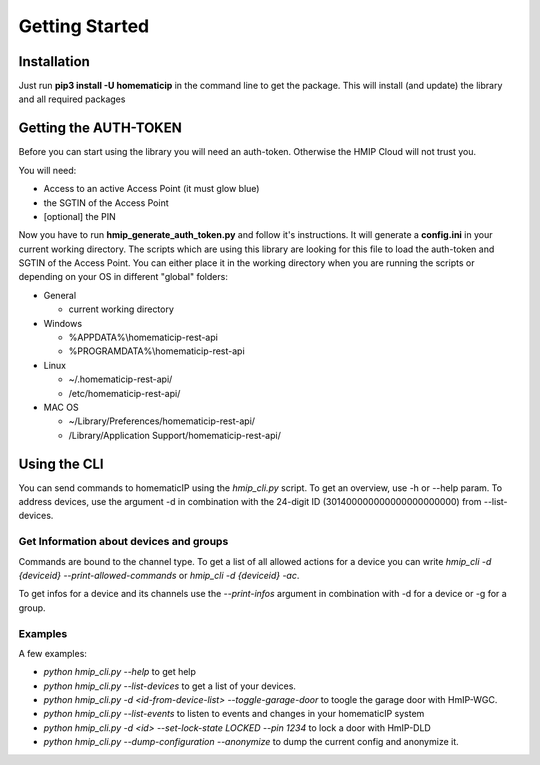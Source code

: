 Getting Started
***************

Installation
============

Just run **pip3 install -U homematicip** in the command line to get the package.
This will install (and update) the library and all required packages

Getting the AUTH-TOKEN
======================
Before you can start using the library you will need an auth-token. Otherwise the HMIP Cloud will not trust you.

You will need:

-  Access to an active Access Point (it must glow blue)
-  the SGTIN of the Access Point
-  [optional] the PIN

Now you have to run **hmip_generate_auth_token.py** and follow it's instructions.
It will generate a **config.ini** in your current working directory. The scripts which are using this library are looking
for this file to load the auth-token and SGTIN of the Access Point. You can either place it in the working directory when you are 
running the scripts or depending on your OS in different "global" folders:

-  General

   -  current working directory

-  Windows

   -  %APPDATA%\\homematicip-rest-api\
   -  %PROGRAMDATA%\\homematicip-rest-api\

-  Linux

   -  ~/.homematicip-rest-api/
   -  /etc/homematicip-rest-api/

-  MAC OS

   -  ~/Library/Preferences/homematicip-rest-api/
   -  /Library/Application Support/homematicip-rest-api/

Using the CLI
=============

You can send commands to homematicIP using the `hmip_cli.py` script. To get an overview, use -h or --help param. To address devices, use the argument -d in combination with the 24-digit ID (301400000000000000000000) from --list-devices.

Get Information about devices and groups
----------------------------------------

Commands are bound to the channel type. To get a list of all allowed actions for a device you can write `hmip_cli -d {deviceid} --print-allowed-commands` or `hmip_cli -d {deviceid} -ac`.

To get infos for a device and its channels use the `--print-infos` argument in combination with -d for a device or -g for a group.

Examples
--------

A few examples:

- `python hmip_cli.py --help` to get help
- `python hmip_cli.py --list-devices` to get a list of your devices.
- `python hmip_cli.py -d <id-from-device-list> --toggle-garage-door` to toogle the garage door with HmIP-WGC.
- `python hmip_cli.py --list-events` to listen to events and changes in your homematicIP system
- `python hmip_cli.py -d <id> --set-lock-state LOCKED --pin 1234` to lock a door with HmIP-DLD
- `python hmip_cli.py --dump-configuration --anonymize` to dump the current config and anonymize it.

